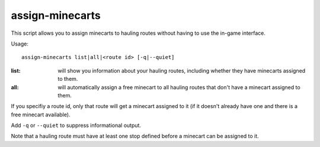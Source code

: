 
assign-minecarts
================
This script allows you to assign minecarts to hauling routes without having to
use the in-game interface.

Usage::

    assign-minecarts list|all|<route id> [-q|--quiet]

:list: will show you information about your hauling routes, including whether
       they have minecarts assigned to them.
:all: will automatically assign a free minecart to all hauling routes that don't
      have a minecart assigned to them.

If you specifiy a route id, only that route will get a minecart assigned to it
(if it doesn't already have one and there is a free minecart available).

Add ``-q`` or ``--quiet`` to suppress informational output.

Note that a hauling route must have at least one stop defined before a minecart
can be assigned to it.

